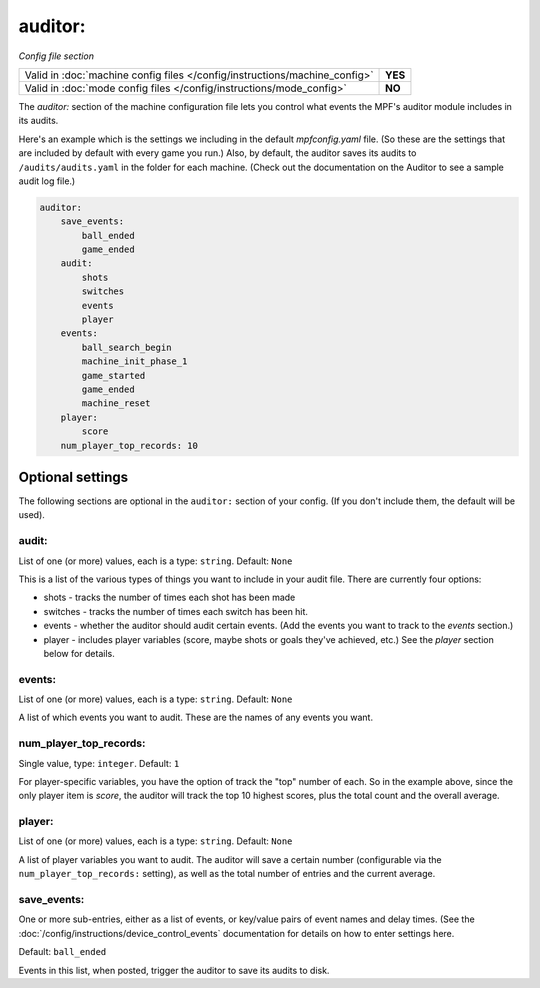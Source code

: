 auditor:
========

*Config file section*

+----------------------------------------------------------------------------+---------+
| Valid in :doc:`machine config files </config/instructions/machine_config>` | **YES** |
+----------------------------------------------------------------------------+---------+
| Valid in :doc:`mode config files </config/instructions/mode_config>`       | **NO**  |
+----------------------------------------------------------------------------+---------+

.. overview

The *auditor:* section of the machine configuration file lets you
control what events the MPF's auditor module includes in its audits.

Here's an example which is the settings we including in the default
*mpfconfig.yaml* file. (So these are the settings that are included by
default with every game you run.) Also, by default, the auditor saves its audits to ``/audits/audits.yaml``
in the folder for each machine. (Check out the documentation on the Auditor to see a sample audit log file.)

.. code-block:: mpf-config

    auditor:
        save_events:
            ball_ended
            game_ended
        audit:
            shots
            switches
            events
            player
        events:
            ball_search_begin
            machine_init_phase_1
            game_started
            game_ended
            machine_reset
        player:
            score
        num_player_top_records: 10

Optional settings
-----------------

The following sections are optional in the ``auditor:`` section of your config. (If you don't include them, the default will be used).

audit:
~~~~~~
List of one (or more) values, each is a type: ``string``. Default: ``None``

This is a list of the various types of things you want to include in
your audit file. There are currently four options:

+ shots - tracks the number of times each shot has been made
+ switches - tracks the number of times each switch has been hit.
+ events - whether the auditor should audit certain events. (Add the
  events you want to track to the *events* section.)
+ player - includes player variables (score, maybe shots or goals
  they've achieved, etc.) See the *player* section below for details.

events:
~~~~~~~
List of one (or more) values, each is a type: ``string``. Default: ``None``

A list of which events you want to audit. These are the names of any
events you want.

num_player_top_records:
~~~~~~~~~~~~~~~~~~~~~~~
Single value, type: ``integer``. Default: ``1``

For player-specific variables, you have the option of track the "top"
number of each. So in the example above, since the only player item is
*score*, the auditor will track the top 10 highest scores, plus the
total count and the overall average.

player:
~~~~~~~
List of one (or more) values, each is a type: ``string``. Default: ``None``

A list of player variables you want to audit. The auditor will
save a certain number (configurable via the
``num_player_top_records:`` setting), as well as the total number of
entries and the current average.

save_events:
~~~~~~~~~~~~
One or more sub-entries, either as a list of events, or key/value pairs of
event names and delay times. (See the
:doc:`/config/instructions/device_control_events` documentation for details
on how to enter settings here.

Default: ``ball_ended``

Events in this list, when posted, trigger the auditor to save its audits to disk.
